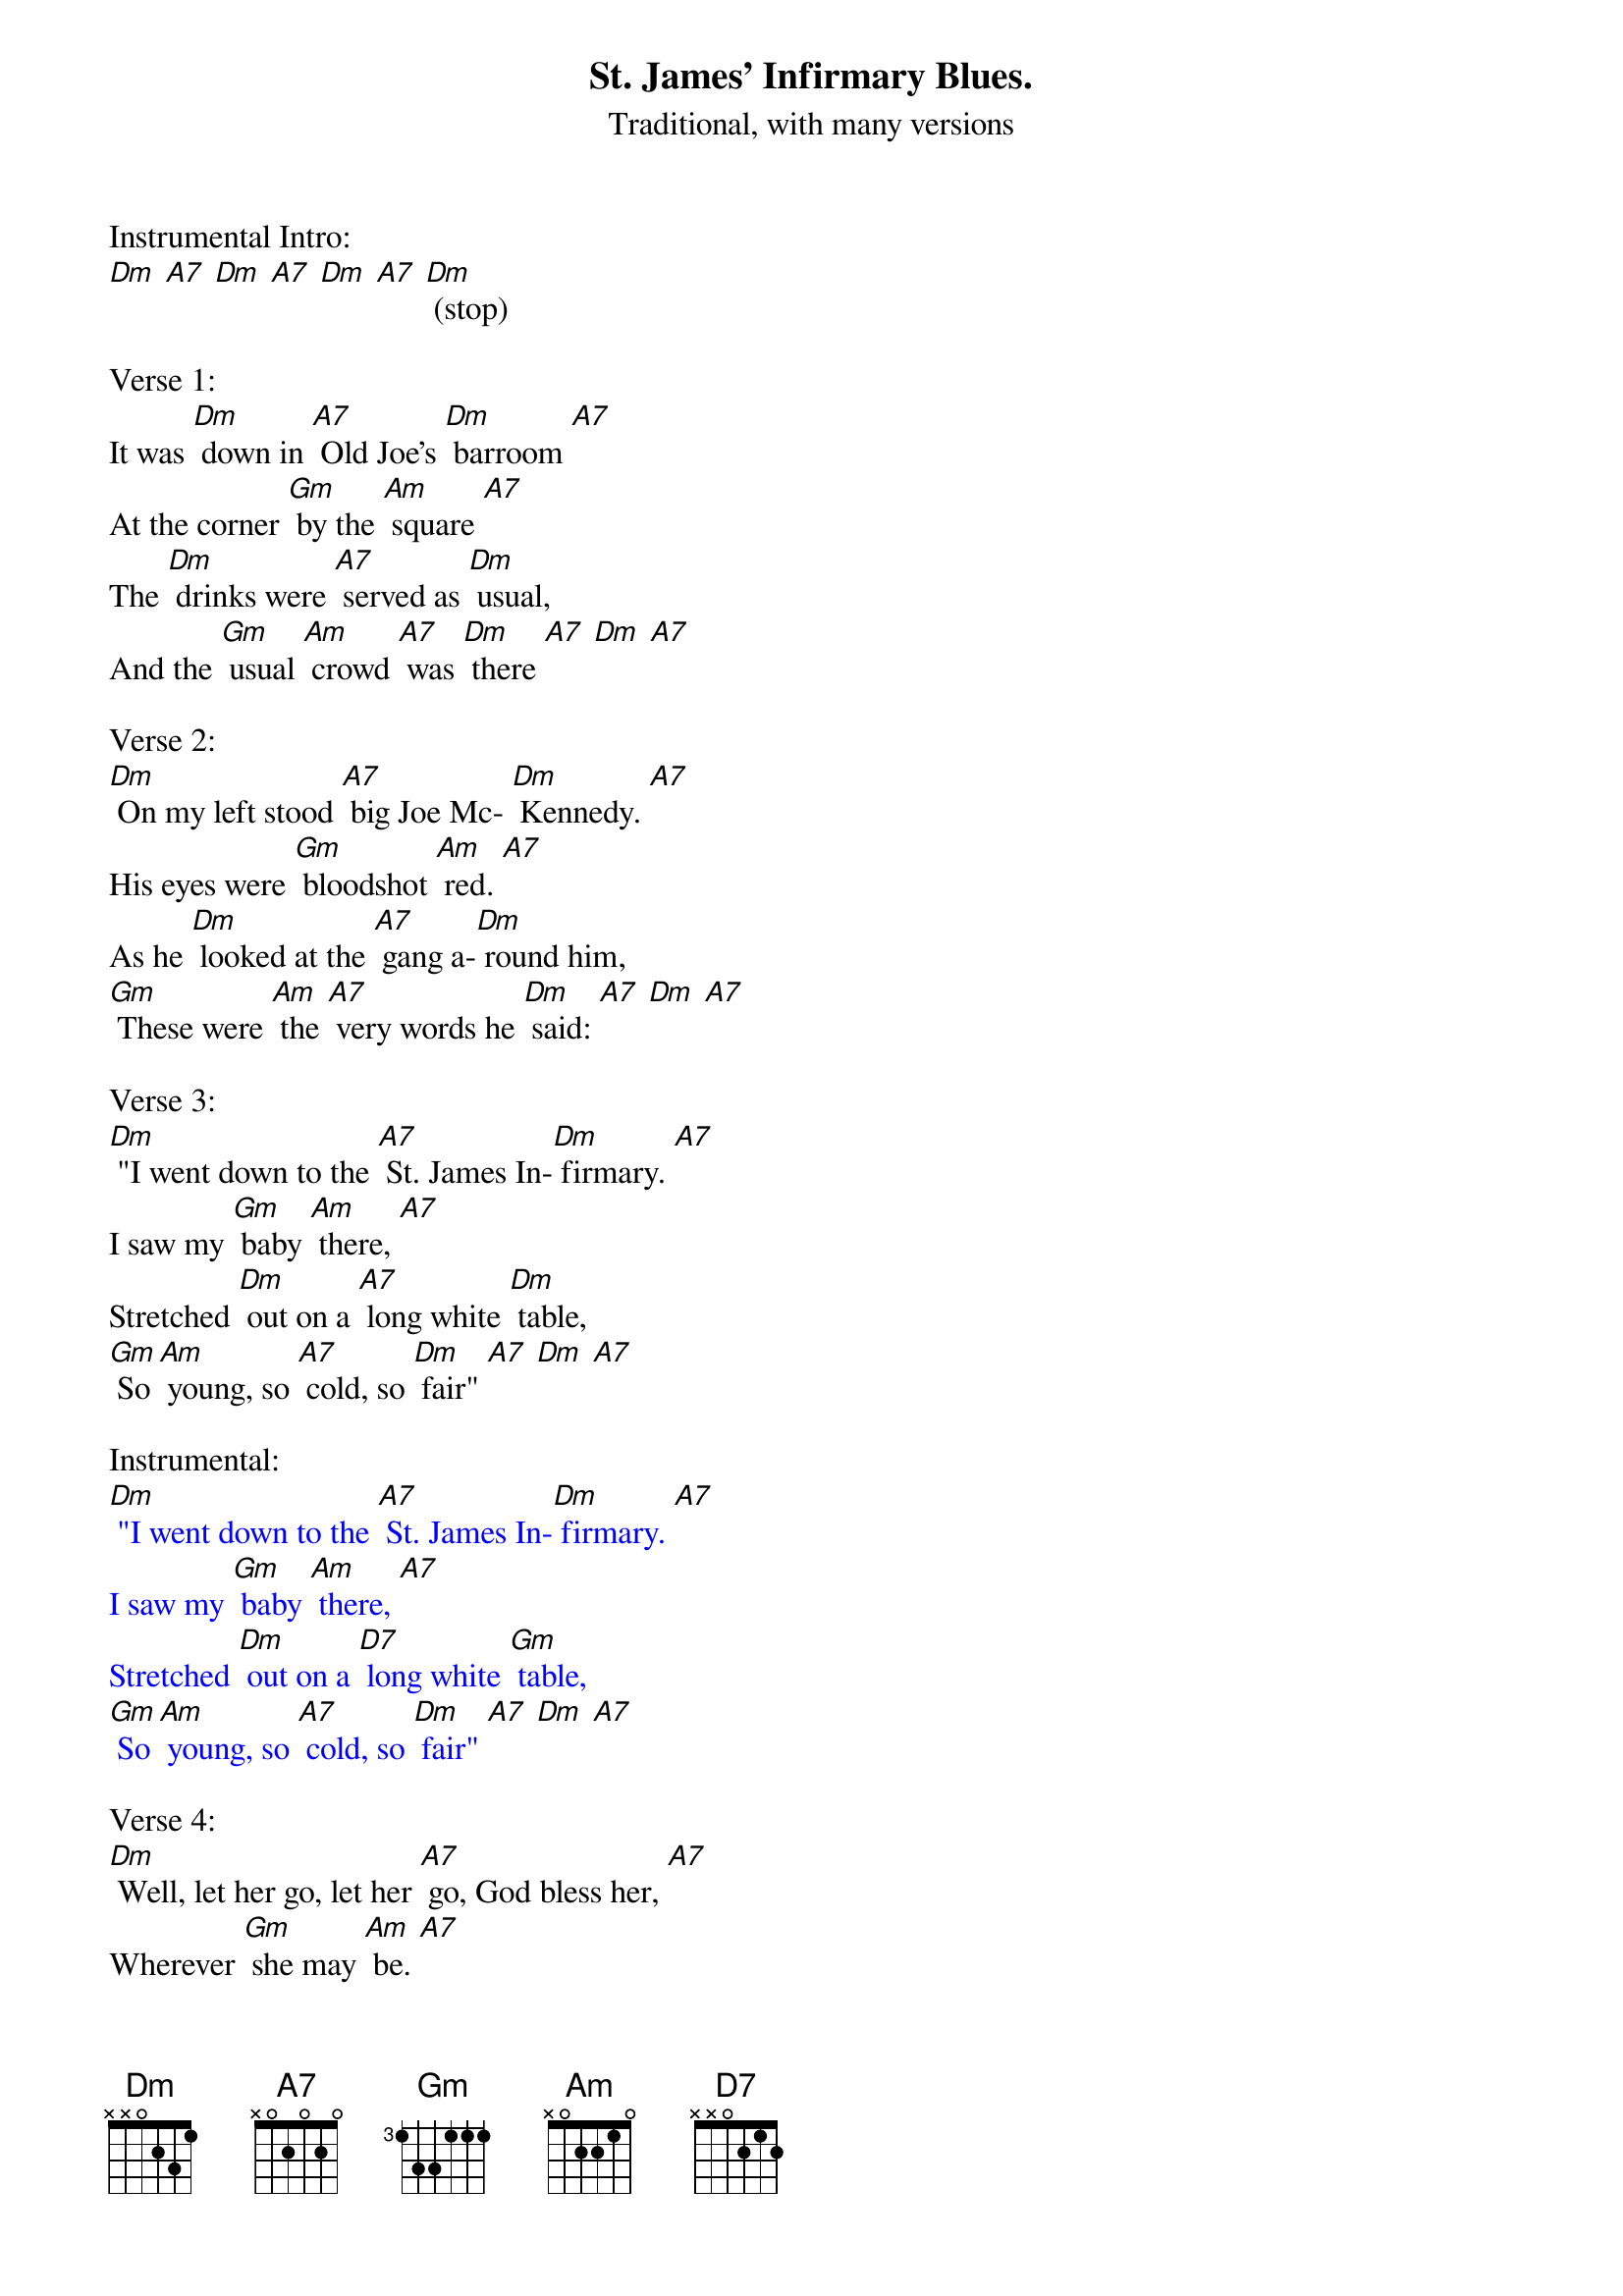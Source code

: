 {t: St. James' Infirmary Blues.}
{st: Traditional, with many versions}

Instrumental Intro:
[Dm] [A7] [Dm] [A7] [Dm] [A7] [Dm] (stop)

Verse 1:
It was [Dm] down in [A7] Old Joe's [Dm] barroom [A7]
At the corner [Gm] by the [Am] square [A7]
The [Dm] drinks were [A7] served as [Dm] usual,
And the [Gm] usual [Am] crowd [A7] was [Dm] there [A7] [Dm] [A7]

Verse 2:
[Dm] On my left stood [A7] big Joe Mc- [Dm] Kennedy. [A7]
His eyes were [Gm] bloodshot [Am] red. [A7]
As he [Dm] looked at the [A7] gang a-[Dm] round him,
[Gm] These were [Am] the [A7] very words he [Dm] said: [A7] [Dm] [A7]

Verse 3:
[Dm] "I went down to the [A7] St. James In-[Dm] firmary. [A7]
I saw my [Gm] baby [Am] there, [A7]
Stretched [Dm] out on a [A7] long white [Dm] table,
[Gm] So [Am] young, so [A7] cold, so [Dm] fair" [A7] [Dm] [A7]

Instrumental:
{textcolour: blue}
[Dm] "I went down to the [A7] St. James In-[Dm] firmary. [A7]
I saw my [Gm] baby [Am] there, [A7]
Stretched [Dm] out on a [D7] long white [Gm] table,
[Gm] So [Am] young, so [A7] cold, so [Dm] fair" [A7] [Dm] [A7]
{textcolour}

Verse 4:
[Dm] Well, let her go, let her [A7] go, God bless her, [A7]
Wherever [Gm] she may [Am] be. [A7]
She may [Dm] search this [A7] wide world [Dm] over
And [Gm] never find a-[A7] nother man like [Dm] me. [A7] [Dm] [A7]

Verse 5:
Get sixteen [A7] coal black [Dm] horses [A7]
To pull that [Gm] rubber-tired [Am] hack. [A7]
It's [Dm] seventeen [A7] miles to the [Dm] graveyard,
But my [Gm] baby's [Am] never [A7] coming [Dm] back. [A7] [Dm] [A7]

Instrumental:
{textcolour: blue}
[Dm] Get sixteen [A7] coal black [Dm] horses [A7]
To pull that [Gm] rubber-[Am] tired [A7] hack.
It's [Dm] seventeen [A7] miles to the [Dm] graveyard,
But my [Gm] baby's [Am] never [A7] coming [Dm] back. [A7] [Dm] [A7]
{textcolour}

Verse 6:
[Dm] Oh, when I [A7] die, just [Dm] bury me [A7]
In my [Dm] high top [Gm] Stetson [Am] hat. [A7]
Put a [Dm] twenty-dollar [A7] gold piece on my [Dm] watch chain
So the [Gm] gang will know I [Am] died [A7] standin' pat. [Dm] [A7] [Dm] [A7]

Verse 7:
[Dm] I want six crap [A7] shooters for pall- [Dm] bearers, [A7]
A [Dm] chorus girl to [Gm] sing me a [Am] song. [A7]
Place a [Dm] jazz band [A7] on my hearse [Dm] wagon
To [Gm] raise [Am] hell as [A7] we roll a-[Dm] long. [A7] [Dm] [A7]

Verse 8:
[Dm] Well now that you've [A7] heard my [Dm] story, [A7]
I'll [Dm] take another [Gm] shot of [Am] booze. [A7]
And if [Dm] anyone [A7] here should [Dm] ask you,
I've [Gm] got the [Am] St James In-[A7] firmary [Dm] blues. [A7] [Dm] [A7]

Instrumental Outro:
{textcolour: blue}
And if [Dm] anyone [A7] here should [Dm] ask you, [A7]
(slower) I've [Gm] got the [Am] St James In-[A7] firmary [Dm] blues. [A7] [Dm] (hold)
{textcolour}
